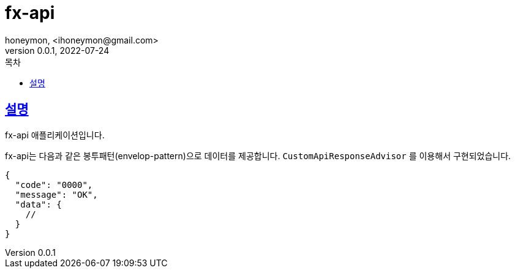 = fx-api
honeymon, <ihoneymon@gmail.com>
v0.0.1, 2022-07-24
//문서설정
:doctype: book
:icons: font
:source-highlighter: coderay
:toc: left
:toc-title: 목차
:toclevels: 3
:sectlinks:
:secnums:

== 설명
fx-api 애플리케이션입니다.

fx-api는 다음과 같은 봉투패턴(envelop-pattern)으로 데이터를 제공합니다.
`CustomApiResponseAdvisor` 를 이용해서 구현되었습니다.

[source,json]
----
{
  "code": "0000",
  "message": "OK",
  "data": {
    //
  }
}
----